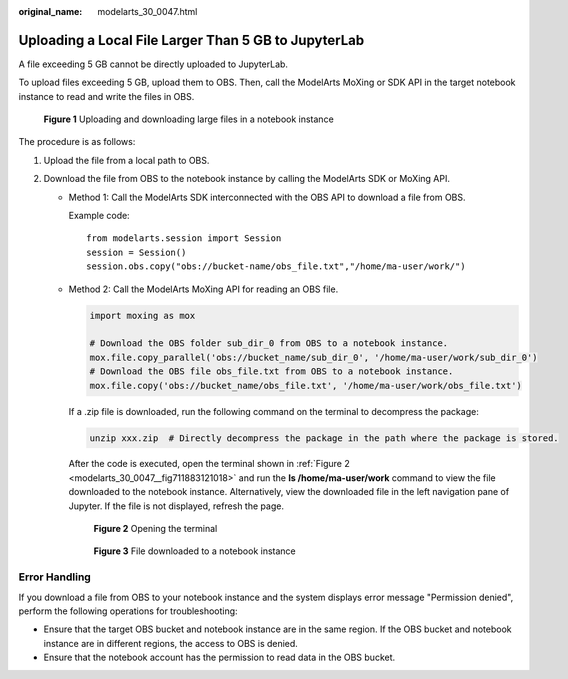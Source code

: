 :original_name: modelarts_30_0047.html

.. _modelarts_30_0047:

Uploading a Local File Larger Than 5 GB to JupyterLab
=====================================================

A file exceeding 5 GB cannot be directly uploaded to JupyterLab.

To upload files exceeding 5 GB, upload them to OBS. Then, call the ModelArts MoXing or SDK API in the target notebook instance to read and write the files in OBS.


.. figure:: /_static/images/en-us_image_0000001846137341.png
   :alt: **Figure 1** Uploading and downloading large files in a notebook instance

   **Figure 1** Uploading and downloading large files in a notebook instance

The procedure is as follows:

#. Upload the file from a local path to OBS.
#. Download the file from OBS to the notebook instance by calling the ModelArts SDK or MoXing API.

   -  Method 1: Call the ModelArts SDK interconnected with the OBS API to download a file from OBS.

      Example code:

      ::

         from modelarts.session import Session
         session = Session()
         session.obs.copy("obs://bucket-name/obs_file.txt","/home/ma-user/work/")

   -  Method 2: Call the ModelArts MoXing API for reading an OBS file.

      .. code-block::

         import moxing as mox

         # Download the OBS folder sub_dir_0 from OBS to a notebook instance.
         mox.file.copy_parallel('obs://bucket_name/sub_dir_0', '/home/ma-user/work/sub_dir_0')
         # Download the OBS file obs_file.txt from OBS to a notebook instance.
         mox.file.copy('obs://bucket_name/obs_file.txt', '/home/ma-user/work/obs_file.txt')

      If a .zip file is downloaded, run the following command on the terminal to decompress the package:

      .. code-block::

         unzip xxx.zip  # Directly decompress the package in the path where the package is stored.

      After the code is executed, open the terminal shown in :ref:`Figure 2 <modelarts_30_0047__fig711883121018>` and run the **ls /home/ma-user/work** command to view the file downloaded to the notebook instance. Alternatively, view the downloaded file in the left navigation pane of Jupyter. If the file is not displayed, refresh the page.

      .. _modelarts_30_0047__fig711883121018:

      .. figure:: /_static/images/en-us_image_0000001846057261.png
         :alt: **Figure 2** Opening the terminal

         **Figure 2** Opening the terminal


      .. figure:: /_static/images/en-us_image_0000001846137357.png
         :alt: **Figure 3** File downloaded to a notebook instance

         **Figure 3** File downloaded to a notebook instance

Error Handling
--------------

If you download a file from OBS to your notebook instance and the system displays error message "Permission denied", perform the following operations for troubleshooting:

-  Ensure that the target OBS bucket and notebook instance are in the same region. If the OBS bucket and notebook instance are in different regions, the access to OBS is denied.
-  Ensure that the notebook account has the permission to read data in the OBS bucket.
